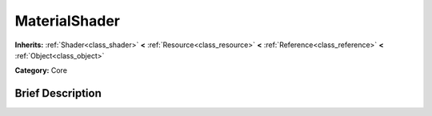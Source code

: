 .. Generated automatically by doc/tools/makerst.py in Godot's source tree.
.. DO NOT EDIT THIS FILE, but the doc/base/classes.xml source instead.

.. _class_MaterialShader:

MaterialShader
==============

**Inherits:** :ref:`Shader<class_shader>` **<** :ref:`Resource<class_resource>` **<** :ref:`Reference<class_reference>` **<** :ref:`Object<class_object>`

**Category:** Core

Brief Description
-----------------



